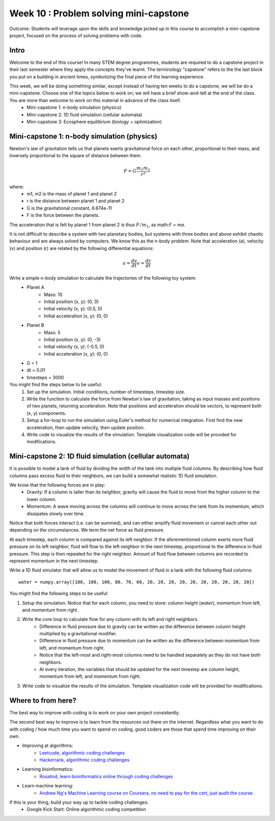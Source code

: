 Week 10 : Problem solving mini-capstone
=======================================

Outcome: Students will leverage upon the skills and knowledge picked up in this course to accomplish a mini-capstone project, focused on the process of solving problems with code. 

Intro
-----
Welcome to the end of this course! In many STEM degree programmes, students are required to do a capstone project in their last semester where they apply the concepts they've learnt. The terminology "capstone" refers to the the last block you put on a building in ancient times, symbolizing the final piece of the learning experience. 

This week, we will be doing something similar, except instead of having ten weeks to do a capstone, we will be do a mini-capstone. Choose one of the topics below to work on; we will have a brief show-and-tell at the end of the class. You are more than welcome to work on this material in advance of the class itself.
	* Mini-capstone 1: n-body simulation (physics)
	* Mini-capstone 2: 1D fluid simulation (cellular automata)
	* Mini-capstone 3: Ecosphere equilibrium (biology + optimization)

Mini-capstone 1: n-body simulation (physics)
--------------------------------------------
Newton's law of gravitation tells us that planets exerts gravitational force on each other, proportional to their mass, and inversely proportional to the square of distance between them. 

.. math::

    F = G\frac{m_{1}m_{2}}{r^2}

where:
	* m1, m2 is the mass of planet 1 and planet 2
	* r is the distance between planet 1 and planet 2
	* G is the gravitational constant, 6.674e-11
	* F is the force between the planets.

The acceleration that is felt by planet 1 from planet 2 is thus :math:`F/m_{1}`, as math:`F = ma`.

It is not difficult to describe a system with two planetary bodies, but systems with three bodies and above exhibit chaotic behaviour and are always solved by computers. We know this as the n-body problem. Note that acceleration (a), velocity (v) and position (r) are related by the following differential equations:

.. math::

    a = \frac{dv}{dt}
	v = \frac{dr}{dt}


Write a simple n-body simulation to calculate the trajectories of the following toy system:
	* Planet A
		* Mass: 10
		* Initial position (x, y): (0, 3)
		* Initial velocity (x, y): (0.5, 0)
		* Initial acceleration (x, y): (0, 0)
	* Planet B
		* Mass: 5
		* Initial position (x, y): (0, -3)
		* Initial velocity (x, y): (-0.5, 0)
		* Initial acceleration (x, y): (0, 0)
	* G = 1
	* dt = 0.01
	* timesteps = 3000

You might find the steps below to be useful:
	1. Set up the simulation. Initial conditions, number of timesteps, timestep size.
	2. Write the function to calculate the force from Newton's law of gravitation, taking as input masses and positions of two planets, returning acceleration. Note that positions and acceleration should be vectors, to represent both (x, y) components.
	3. Setup a for-loop to run the simulation using Euler's method for numerical integration. First find the new acceleration, then update velocity, then update position. 
	4. Write code to visualize the results of the simulation. Template visualization code will be provided for modifications.


Mini-capstone 2: 1D fluid simulation (cellular automata)
--------------------------------------------------------
It is possible to model a tank of fluid by dividing the width of the tank into multiple fluid columns. By describing how fluid columns pass excess fluid to their neighbors, we can build a somewhat realistic 1D fluid simulation. 

We know that the following forces are in play:
	* Gravity: If a column is taller than its neighbor, gravity will cause the fluid to move from the higher column to the lower column.
	* Momentum: A wave moving across the columns will continue to move across the tank from its momentum, which dissipates slowly over time. 

Notice that both forces interact (i.e. can be summed), and can either amplify fluid movement or cancel each other out depending on the circumstances. We term the net force as fluid pressure.

At each timestep, each column is compared against its left neighbor. If the aforementioned column exerts more fluid pressure on its left neighbor, fluid will flow to the left neighbor in the next timestep, proportional to the difference in fluid pressure. This step is then repeated for the right neighbor. Amount of fluid flow between columns are recorded to represent momentum in the next timestep. 


Write a 1D fluid simulator that will allow us to model the movement of fluid in a tank with the following fluid columns:
::

	water = numpy.array([100, 100, 100, 80, 70, 60, 20, 20, 20, 20, 20, 20, 20, 20, 20, 20])

You might find the following steps to be useful:

1. Setup the simulation. Notice that for each column, you need to store: column height (`water`), momentum from left, and momentum from right.
2. Write the core loop to calculate flow for any column with its left and right neighbors.
	* Difference in fluid pressure due to gravity can be written as the difference between column height multiplied by a gravitational modifier. 
	* Difference in fluid pressure due to momentum can be written as the difference between momentum from left, and momentum from right.
	* Notice that the left-most and right-most columns need to be handled separately as they do not have both neighbors.
	* At every iteration, the variables that should be updated for the next timestep are column height, momentum from left, and momentum from right.
3. Write code to visualize the results of the simulation. Template visualization code will be provided for modifications.


Where to from here?
-------------------
.. Instructor notes: Need to go through each site! Make sure that each one is shown off within one minute. 
.. Estimated time: 10 mins
.. Section objective: Summarize last week's contents + setup check

The best way to improve with coding is to work on your own project consistently. 

The second best way to improve is to learn from the resources out there on the internet. Regardless what you want to do with coding / how much time you want to spend on coding, good coders are those that spend time improving on their own. 

* Improving at algorithms:
	* `Leetcode, algorithmic coding challenges <https://leetcode.com/>`_
	* `Hackerrank, algorithmic coding challenges <https://www.hackerrank.com/>`_
* Learning bioinformatics:
	* `Rosalind, learn bioinformatics online through coding challenges <http://rosalind.info/problems/locations/>`_
* Learn machine learning:
	* `Andrew Ng's Machine Learning course on Coursera, no need to pay for the cert, just audit the course <https://www.coursera.org/learn/machine-learning>`_

If this is your thing, build your way up to tackle coding challenges:	
	* Google Kick Start: Online algorithmic coding competition